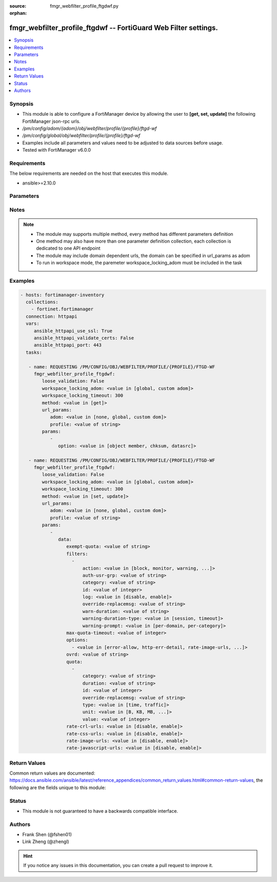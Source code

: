 :source: fmgr_webfilter_profile_ftgdwf.py

:orphan:

.. _fmgr_webfilter_profile_ftgdwf:

fmgr_webfilter_profile_ftgdwf -- FortiGuard Web Filter settings.
++++++++++++++++++++++++++++++++++++++++++++++++++++++++++++++++

.. versionadded:: 2.10

.. contents::
   :local:
   :depth: 1


Synopsis
--------

- This module is able to configure a FortiManager device by allowing the user to **[get, set, update]** the following FortiManager json-rpc urls.
- `/pm/config/adom/{adom}/obj/webfilter/profile/{profile}/ftgd-wf`
- `/pm/config/global/obj/webfilter/profile/{profile}/ftgd-wf`
- Examples include all parameters and values need to be adjusted to data sources before usage.
- Tested with FortiManager v6.0.0


Requirements
------------
The below requirements are needed on the host that executes this module.

- ansible>=2.10.0



Parameters
----------

.. raw:: html

 <ul>
 <li><span class="li-head">loose_validation</span> - Do parameter validation in a loose way <span class="li-normal">type: bool</span> <span class="li-required">required: false</span> <span class="li-normal">default: false</span>  </li>
 <li><span class="li-head">workspace_locking_adom</span> - Acquire the workspace lock if FortiManager is running in workspace mode <span class="li-normal">type: str</span> <span class="li-required">required: false</span> <span class="li-normal"> choices: global, custom dom</span> </li>
 <li><span class="li-head">workspace_locking_timeout</span> - The maximum time in seconds to wait for other users to release workspace lock <span class="li-normal">type: integer</span> <span class="li-required">required: false</span>  <span class="li-normal">default: 300</span> </li>
 <li><span class="li-head">url_params</span> - parameters in url path <span class="li-normal">type: dict</span> <span class="li-required">required: true</span></li>
 <ul class="ul-self">
 <li><span class="li-head">adom</span> - the domain prefix <span class="li-normal">type: str</span> <span class="li-normal"> choices: none, global, custom dom</span></li>
 <li><span class="li-head">profile</span> - the object name <span class="li-normal">type: str</span> </li>
 </ul>
 <li><span class="li-head">parameters for method: [get]</span> - FortiGuard Web Filter settings.</li>
 <ul class="ul-self">
 <li><span class="li-head">option</span> - Set fetch option for the request. <span class="li-normal">type: str</span>  <span class="li-normal">choices: [object member, chksum, datasrc]</span> </li>
 </ul>
 <li><span class="li-head">parameters for method: [set, update]</span> - FortiGuard Web Filter settings.</li>
 <ul class="ul-self">
 <li><span class="li-head">data</span> - No description for the parameter <span class="li-normal">type: dict</span> <ul class="ul-self">
 <li><span class="li-head">exempt-quota</span> - Do not stop quota for these categories. <span class="li-normal">type: str</span> </li>
 <li><span class="li-head">filters</span> - No description for the parameter <span class="li-normal">type: array</span> <ul class="ul-self">
 <li><span class="li-head">action</span> - Action to take for matches. <span class="li-normal">type: str</span>  <span class="li-normal">choices: [block, monitor, warning, authenticate]</span> </li>
 <li><span class="li-head">auth-usr-grp</span> - Groups with permission to authenticate. <span class="li-normal">type: str</span> </li>
 <li><span class="li-head">category</span> - Categories and groups the filter examines. <span class="li-normal">type: str</span> </li>
 <li><span class="li-head">id</span> - ID number. <span class="li-normal">type: int</span> </li>
 <li><span class="li-head">log</span> - Enable/disable logging. <span class="li-normal">type: str</span>  <span class="li-normal">choices: [disable, enable]</span> </li>
 <li><span class="li-head">override-replacemsg</span> - Override replacement message. <span class="li-normal">type: str</span> </li>
 <li><span class="li-head">warn-duration</span> - Duration of warnings. <span class="li-normal">type: str</span> </li>
 <li><span class="li-head">warning-duration-type</span> - Re-display warning after closing browser or after a timeout. <span class="li-normal">type: str</span>  <span class="li-normal">choices: [session, timeout]</span> </li>
 <li><span class="li-head">warning-prompt</span> - Warning prompts in each category or each domain. <span class="li-normal">type: str</span>  <span class="li-normal">choices: [per-domain, per-category]</span> </li>
 </ul>
 <li><span class="li-head">max-quota-timeout</span> - Maximum FortiGuard quota used by single page view in seconds (excludes streams). <span class="li-normal">type: int</span> </li>
 <li><span class="li-head">options</span> - No description for the parameter <span class="li-normal">type: array</span> <ul class="ul-self">
 <li><span class="li-head">{no-name}</span> - No description for the parameter <span class="li-normal">type: str</span>  <span class="li-normal">choices: [error-allow, http-err-detail, rate-image-urls, strict-blocking, rate-server-ip, redir-block, connect-request-bypass, log-all-url, ftgd-disable]</span> </li>
 </ul>
 <li><span class="li-head">ovrd</span> - Allow web filter profile overrides. <span class="li-normal">type: str</span> </li>
 <li><span class="li-head">quota</span> - No description for the parameter <span class="li-normal">type: array</span> <ul class="ul-self">
 <li><span class="li-head">category</span> - FortiGuard categories to apply quota to (category action must be set to monitor). <span class="li-normal">type: str</span> </li>
 <li><span class="li-head">duration</span> - Duration of quota. <span class="li-normal">type: str</span> </li>
 <li><span class="li-head">id</span> - ID number. <span class="li-normal">type: int</span> </li>
 <li><span class="li-head">override-replacemsg</span> - Override replacement message. <span class="li-normal">type: str</span> </li>
 <li><span class="li-head">type</span> - Quota type. <span class="li-normal">type: str</span>  <span class="li-normal">choices: [time, traffic]</span> </li>
 <li><span class="li-head">unit</span> - Traffic quota unit of measurement. <span class="li-normal">type: str</span>  <span class="li-normal">choices: [B, KB, MB, GB]</span> </li>
 <li><span class="li-head">value</span> - Traffic quota value. <span class="li-normal">type: int</span> </li>
 </ul>
 <li><span class="li-head">rate-crl-urls</span> - Enable/disable rating CRL by URL. <span class="li-normal">type: str</span>  <span class="li-normal">choices: [disable, enable]</span> </li>
 <li><span class="li-head">rate-css-urls</span> - Enable/disable rating CSS by URL. <span class="li-normal">type: str</span>  <span class="li-normal">choices: [disable, enable]</span> </li>
 <li><span class="li-head">rate-image-urls</span> - Enable/disable rating images by URL. <span class="li-normal">type: str</span>  <span class="li-normal">choices: [disable, enable]</span> </li>
 <li><span class="li-head">rate-javascript-urls</span> - Enable/disable rating JavaScript by URL. <span class="li-normal">type: str</span>  <span class="li-normal">choices: [disable, enable]</span> </li>
 </ul>
 </ul>
 </ul>






Notes
-----
.. note::

   - The module may supports multiple method, every method has different parameters definition

   - One method may also have more than one parameter definition collection, each collection is dedicated to one API endpoint

   - The module may include domain dependent urls, the domain can be specified in url_params as adom

   - To run in workspace mode, the paremeter workspace_locking_adom must be included in the task

Examples
--------

.. code-block:: yaml+jinja

 - hosts: fortimanager-inventory
   collections:
     - fortinet.fortimanager
   connection: httpapi
   vars:
      ansible_httpapi_use_ssl: True
      ansible_httpapi_validate_certs: False
      ansible_httpapi_port: 443
   tasks:

    - name: REQUESTING /PM/CONFIG/OBJ/WEBFILTER/PROFILE/{PROFILE}/FTGD-WF
      fmgr_webfilter_profile_ftgdwf:
         loose_validation: False
         workspace_locking_adom: <value in [global, custom adom]>
         workspace_locking_timeout: 300
         method: <value in [get]>
         url_params:
            adom: <value in [none, global, custom dom]>
            profile: <value of string>
         params:
            -
               option: <value in [object member, chksum, datasrc]>

    - name: REQUESTING /PM/CONFIG/OBJ/WEBFILTER/PROFILE/{PROFILE}/FTGD-WF
      fmgr_webfilter_profile_ftgdwf:
         loose_validation: False
         workspace_locking_adom: <value in [global, custom adom]>
         workspace_locking_timeout: 300
         method: <value in [set, update]>
         url_params:
            adom: <value in [none, global, custom dom]>
            profile: <value of string>
         params:
            -
               data:
                  exempt-quota: <value of string>
                  filters:
                    -
                        action: <value in [block, monitor, warning, ...]>
                        auth-usr-grp: <value of string>
                        category: <value of string>
                        id: <value of integer>
                        log: <value in [disable, enable]>
                        override-replacemsg: <value of string>
                        warn-duration: <value of string>
                        warning-duration-type: <value in [session, timeout]>
                        warning-prompt: <value in [per-domain, per-category]>
                  max-quota-timeout: <value of integer>
                  options:
                    - <value in [error-allow, http-err-detail, rate-image-urls, ...]>
                  ovrd: <value of string>
                  quota:
                    -
                        category: <value of string>
                        duration: <value of string>
                        id: <value of integer>
                        override-replacemsg: <value of string>
                        type: <value in [time, traffic]>
                        unit: <value in [B, KB, MB, ...]>
                        value: <value of integer>
                  rate-crl-urls: <value in [disable, enable]>
                  rate-css-urls: <value in [disable, enable]>
                  rate-image-urls: <value in [disable, enable]>
                  rate-javascript-urls: <value in [disable, enable]>



Return Values
-------------


Common return values are documented: https://docs.ansible.com/ansible/latest/reference_appendices/common_return_values.html#common-return-values, the following are the fields unique to this module:


.. raw:: html

 <ul>
 <li><span class="li-return"> return values for method: [get]</span> </li>
 <ul class="ul-self">
 <li><span class="li-return">data</span>
 - No description for the parameter <span class="li-normal">type: dict</span> <ul class="ul-self">
 <li> <span class="li-return"> exempt-quota </span> - Do not stop quota for these categories. <span class="li-normal">type: str</span>  </li>
 <li> <span class="li-return"> filters </span> - No description for the parameter <span class="li-normal">type: array</span> <ul class="ul-self">
 <li> <span class="li-return"> action </span> - Action to take for matches. <span class="li-normal">type: str</span>  </li>
 <li> <span class="li-return"> auth-usr-grp </span> - Groups with permission to authenticate. <span class="li-normal">type: str</span>  </li>
 <li> <span class="li-return"> category </span> - Categories and groups the filter examines. <span class="li-normal">type: str</span>  </li>
 <li> <span class="li-return"> id </span> - ID number. <span class="li-normal">type: int</span>  </li>
 <li> <span class="li-return"> log </span> - Enable/disable logging. <span class="li-normal">type: str</span>  </li>
 <li> <span class="li-return"> override-replacemsg </span> - Override replacement message. <span class="li-normal">type: str</span>  </li>
 <li> <span class="li-return"> warn-duration </span> - Duration of warnings. <span class="li-normal">type: str</span>  </li>
 <li> <span class="li-return"> warning-duration-type </span> - Re-display warning after closing browser or after a timeout. <span class="li-normal">type: str</span>  </li>
 <li> <span class="li-return"> warning-prompt </span> - Warning prompts in each category or each domain. <span class="li-normal">type: str</span>  </li>
 </ul>
 <li> <span class="li-return"> max-quota-timeout </span> - Maximum FortiGuard quota used by single page view in seconds (excludes streams). <span class="li-normal">type: int</span>  </li>
 <li> <span class="li-return"> options </span> - No description for the parameter <span class="li-normal">type: array</span> <ul class="ul-self">
 <li><span class="li-return">{no-name}</span> - No description for the parameter <span class="li-normal">type: str</span>  </li>
 </ul>
 <li> <span class="li-return"> ovrd </span> - Allow web filter profile overrides. <span class="li-normal">type: str</span>  </li>
 <li> <span class="li-return"> quota </span> - No description for the parameter <span class="li-normal">type: array</span> <ul class="ul-self">
 <li> <span class="li-return"> category </span> - FortiGuard categories to apply quota to (category action must be set to monitor). <span class="li-normal">type: str</span>  </li>
 <li> <span class="li-return"> duration </span> - Duration of quota. <span class="li-normal">type: str</span>  </li>
 <li> <span class="li-return"> id </span> - ID number. <span class="li-normal">type: int</span>  </li>
 <li> <span class="li-return"> override-replacemsg </span> - Override replacement message. <span class="li-normal">type: str</span>  </li>
 <li> <span class="li-return"> type </span> - Quota type. <span class="li-normal">type: str</span>  </li>
 <li> <span class="li-return"> unit </span> - Traffic quota unit of measurement. <span class="li-normal">type: str</span>  </li>
 <li> <span class="li-return"> value </span> - Traffic quota value. <span class="li-normal">type: int</span>  </li>
 </ul>
 <li> <span class="li-return"> rate-crl-urls </span> - Enable/disable rating CRL by URL. <span class="li-normal">type: str</span>  </li>
 <li> <span class="li-return"> rate-css-urls </span> - Enable/disable rating CSS by URL. <span class="li-normal">type: str</span>  </li>
 <li> <span class="li-return"> rate-image-urls </span> - Enable/disable rating images by URL. <span class="li-normal">type: str</span>  </li>
 <li> <span class="li-return"> rate-javascript-urls </span> - Enable/disable rating JavaScript by URL. <span class="li-normal">type: str</span>  </li>
 </ul>
 <li><span class="li-return">status</span>
 - No description for the parameter <span class="li-normal">type: dict</span> <ul class="ul-self">
 <li> <span class="li-return"> code </span> - No description for the parameter <span class="li-normal">type: int</span>  </li>
 <li> <span class="li-return"> message </span> - No description for the parameter <span class="li-normal">type: str</span>  </li>
 </ul>
 <li><span class="li-return">url</span>
 - No description for the parameter <span class="li-normal">type: str</span>  <span class="li-normal">example: /pm/config/adom/{adom}/obj/webfilter/profile/{profile}/ftgd-wf</span>  </li>
 </ul>
 <li><span class="li-return"> return values for method: [set, update]</span> </li>
 <ul class="ul-self">
 <li><span class="li-return">status</span>
 - No description for the parameter <span class="li-normal">type: dict</span> <ul class="ul-self">
 <li> <span class="li-return"> code </span> - No description for the parameter <span class="li-normal">type: int</span>  </li>
 <li> <span class="li-return"> message </span> - No description for the parameter <span class="li-normal">type: str</span>  </li>
 </ul>
 <li><span class="li-return">url</span>
 - No description for the parameter <span class="li-normal">type: str</span>  <span class="li-normal">example: /pm/config/adom/{adom}/obj/webfilter/profile/{profile}/ftgd-wf</span>  </li>
 </ul>
 </ul>





Status
------

- This module is not guaranteed to have a backwards compatible interface.


Authors
-------

- Frank Shen (@fshen01)
- Link Zheng (@zhengl)


.. hint::

    If you notice any issues in this documentation, you can create a pull request to improve it.



